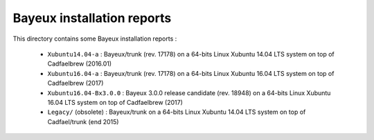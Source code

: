 ================================
Bayeux installation reports
================================

This directory contains some Bayeux installation reports :

  * ``Xubuntu14.04-a`` : Bayeux/trunk (rev. 17178) on a 64-bits Linux Xubuntu 14.04 LTS system  on top of Cadfaelbrew (2016.01)
  * ``Xubuntu16.04-a`` : Bayeux/trunk (rev. 17178) on a 64-bits Linux Xubuntu 16.04 LTS system  on top of Cadfaelbrew (2017)
  * ``Xubuntu16.04-Bx3.0.0`` : Bayeux 3.0.0 release candidate (rev. 18948) on a 64-bits Linux Xubuntu 16.04 LTS system
    on top of Cadfaelbrew (2017)
  * ``Legacy/`` (obsolete) : Bayeux/trunk on a 64-bits Linux Xubuntu 14.04 LTS system  on top of Cadfael/trunk (end 2015)
